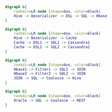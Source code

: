 #+BEGIN_SRC dot :file images/example1.png :cmdline -Kdot -Tpng
  digraph G{
      rankdir=LR node [shape=box, color=black]
      Hive -> Deserializer -> DSL -> SQL -> Hbase
  } 
#+END_SRC

#+RESULTS:
[[file:images/example1.png]]


#+BEGIN_SRC dot :file images/example2.png :cmdline -Kdot -Tpng
  digraph G{
      rankdir=LR node [shape=box, color=black]
      Hive -> Deserializer -> Cache
      Cache -> DSL1 -> SQL1 -> Cassandra1
      Cache -> DSL2 -> SQL2 -> Cassandra2
  } 
#+END_SRC

#+RESULTS:
[[file:images/example2.png]]

#+BEGIN_SRC dot :file images/example3.png :cmdline -Kdot -Tpng
  digraph G{
      rankdir=LR node [shape=box, color=black]
      Hbase1 -> Filter1 -> SQL1 -> JOIN
      Hbase2 -> Filter2 -> SQL2 -> JOIN
      JOIN -> SQL -> Coalesce -> Hive
  }
#+END_SRC

#+RESULTS:
[[file:images/example3.png]]

#+BEGIN_SRC dot :file images/example4.png :cmdline -Kdot -Tpng
  digraph G{
      rankdir=LR node [shape=box, color=black]
      Oracle -> SQL -> Coalesce -> REST
  }
#+END_SRC

#+RESULTS:
[[file:images/example4.png]]
